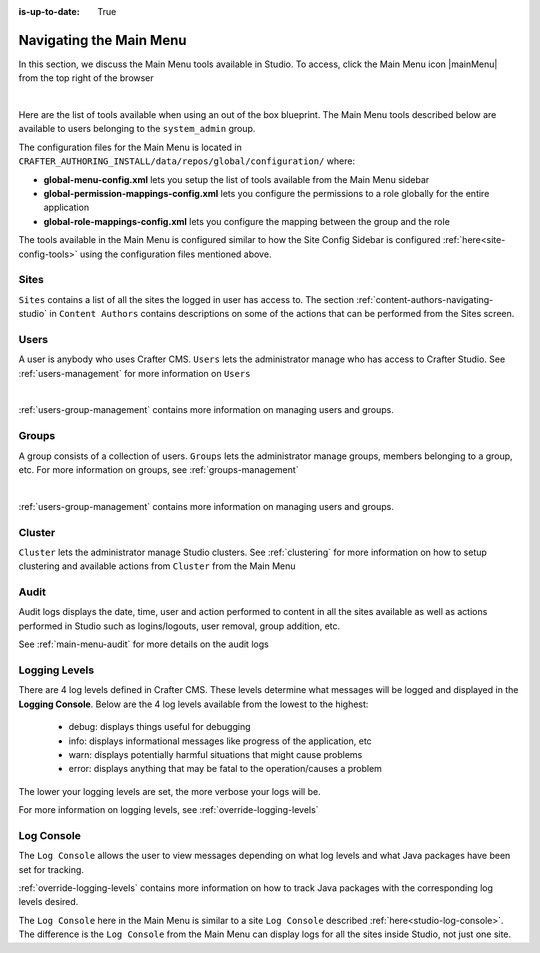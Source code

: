 :is-up-to-date: True

.. index:: Navigating the Main Menu

.. _navigating-main-menu:

========================
Navigating the Main Menu
========================

In this section, we discuss the Main Menu tools available in Studio.  To access, click the Main Menu icon |mainMenu| from the top right of the browser

.. image:: /_static/images/system-admin/main-menu/open-main-menu.png
    :alt: System Administrator - Open Main Menu
    :align: center
    :width: 45%

|

Here are the list of tools available when using an out of the box blueprint.  The Main Menu tools described below are available to users belonging to the ``system_admin`` group.

.. image:: /_static/images/system-admin/main-menu/main-menu.png
    :alt: System Administrator - Main Menu
    :align: center
    :width: 40%

The configuration files for the Main Menu is located in ``CRAFTER_AUTHORING_INSTALL/data/repos/global/configuration/`` where:

* **global-menu-config.xml** lets you setup the list of tools available from the Main Menu sidebar
* **global-permission-mappings-config.xml** lets you configure the permissions to a role globally for the entire application
* **global-role-mappings-config.xml** lets you configure the mapping between the group and the role

The tools available in the Main Menu is configured similar to how the Site Config Sidebar is configured :ref:`here<site-config-tools>` using the configuration files mentioned above.

-----
Sites
-----
``Sites`` contains a list of all the sites the logged in user has access to. The section :ref:`content-authors-navigating-studio` in ``Content Authors`` contains descriptions on some of the actions that can be performed from the Sites screen.

.. image:: /_static/images/system-admin/main-menu/main-menu-sites.png
    :alt: System Administrator - Main Menu Sites
    :align: center
    :width: 85%

-----
Users
-----
A user is anybody who uses Crafter CMS.  ``Users`` lets the administrator manage who has access to Crafter Studio.  See :ref:`users-management` for more information on ``Users``

.. image:: /_static/images/system-admin/main-menu/main-menu-users.png
    :alt: System Administrator - Main Menu Users
    :align: center
    :width: 85%

|

:ref:`users-group-management` contains more information on managing users and groups.

------
Groups
------
A group consists of a collection of users.  ``Groups`` lets the administrator manage groups, members belonging to a group, etc.  For more information on groups, see :ref:`groups-management`

.. image:: /_static/images/system-admin/main-menu/main-menu-groups.png
    :alt: System Administrator - Main Menu Groups
    :align: center
    :width: 85%

|

:ref:`users-group-management` contains more information on managing users and groups.

-------
Cluster
-------
``Cluster`` lets the administrator manage Studio clusters.  See :ref:`clustering` for more information on how to setup clustering and available actions from ``Cluster`` from the Main Menu

.. image:: /_static/images/system-admin/main-menu/main-menu-cluster.png
    :alt: System Administrator - Main Menu Cluster
    :align: center
    :width: 85%

-----
Audit
-----
Audit logs displays the date, time, user and action performed to content in all the sites available as well as actions performed in Studio such as logins/logouts, user removal, group addition, etc.

.. image:: /_static/images/system-admin/main-menu/main-menu-audit.png
    :alt: System Administrator - Main Menu Audit
    :align: center
    :width: 85%

See :ref:`main-menu-audit` for more details on the audit logs

--------------
Logging Levels
--------------

There are 4 log levels defined in Crafter CMS.  These levels determine what messages will be logged and displayed in the **Logging Console**.  Below are the 4 log levels available from the lowest to the highest:

    - debug: displays things useful for debugging
    - info: displays informational messages like progress of the application, etc
    - warn: displays potentially harmful situations that might cause problems
    - error: displays anything that may be fatal to the operation/causes a problem

The lower your logging levels are set, the more verbose your logs will be.

.. image:: /_static/images/system-admin/main-menu/main-menu-logging-levels.png
    :alt: System Administrator - Main Menu Logging Levels
    :align: center
    :width: 85%

For more information on logging levels, see :ref:`override-logging-levels`

-----------
Log Console
-----------

The ``Log Console`` allows the user to view messages depending on what log levels and what Java packages have been set for tracking.

.. image:: /_static/images/system-admin/main-menu/main-menu-log-console.png
    :alt: System Administrator - Main Menu Log Console
    :align: center
    :width: 75%

:ref:`override-logging-levels` contains more information on how to track Java packages with the corresponding log levels desired.

The ``Log Console`` here in the Main Menu is similar to a site ``Log Console`` described :ref:`here<studio-log-console>`.  The difference is the ``Log Console`` from the Main Menu can display logs for all the sites inside Studio, not just one site.

